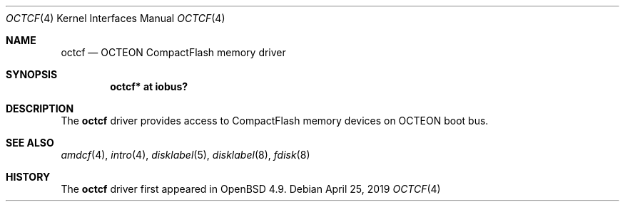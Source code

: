 .\"	$OpenBSD: octcf.4,v 1.1 2019/04/25 15:22:22 visa Exp $
.\"
.\" Copyright (c) 2019 Visa Hankala
.\"
.\" Permission to use, copy, modify, and distribute this software for any
.\" purpose with or without fee is hereby granted, provided that the above
.\" copyright notice and this permission notice appear in all copies.
.\"
.\" THE SOFTWARE IS PROVIDED "AS IS" AND THE AUTHOR DISCLAIMS ALL WARRANTIES
.\" WITH REGARD TO THIS SOFTWARE INCLUDING ALL IMPLIED WARRANTIES OF
.\" MERCHANTABILITY AND FITNESS. IN NO EVENT SHALL THE AUTHOR BE LIABLE FOR
.\" ANY SPECIAL, DIRECT, INDIRECT, OR CONSEQUENTIAL DAMAGES OR ANY DAMAGES
.\" WHATSOEVER RESULTING FROM LOSS OF USE, DATA OR PROFITS, WHETHER IN AN
.\" ACTION OF CONTRACT, NEGLIGENCE OR OTHER TORTIOUS ACTION, ARISING OUT OF
.\" OR IN CONNECTION WITH THE USE OR PERFORMANCE OF THIS SOFTWARE.
.\"
.Dd $Mdocdate: April 25 2019 $
.Dt OCTCF 4 octeon
.Os
.Sh NAME
.Nm octcf
.Nd OCTEON CompactFlash memory driver
.Sh SYNOPSIS
.Cd "octcf* at iobus?"
.Sh DESCRIPTION
The
.Nm
driver provides access to CompactFlash memory devices on OCTEON boot bus.
.Sh SEE ALSO
.Xr amdcf 4 ,
.Xr intro 4 ,
.Xr disklabel 5 ,
.Xr disklabel 8 ,
.Xr fdisk 8
.Sh HISTORY
The
.Nm
driver first appeared in
.Ox 4.9 .
